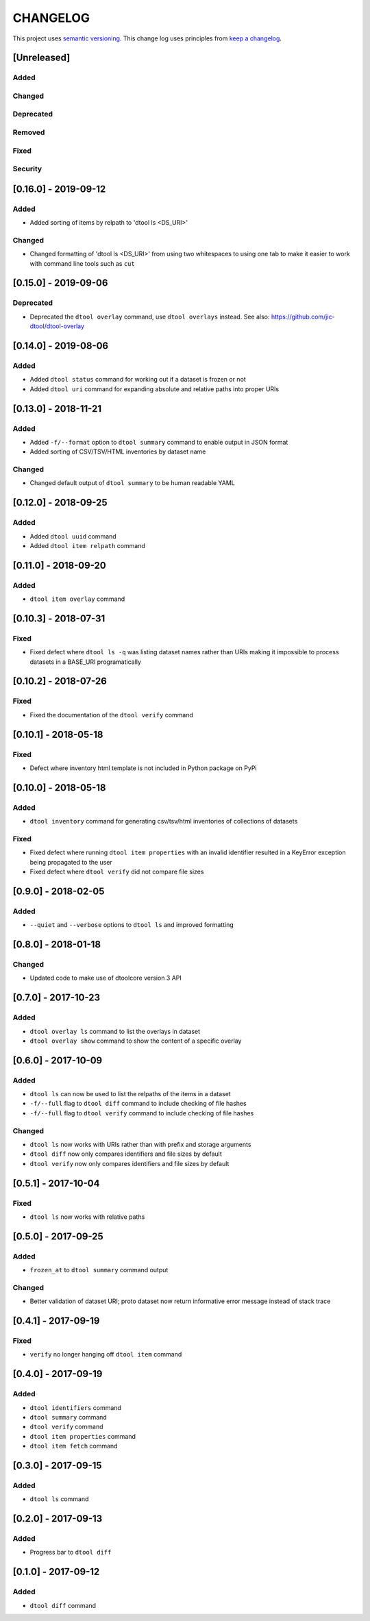 CHANGELOG
=========

This project uses `semantic versioning <http://semver.org/>`_.
This change log uses principles from `keep a changelog <http://keepachangelog.com/>`_.

[Unreleased]
------------

Added
^^^^^


Changed
^^^^^^^


Deprecated
^^^^^^^^^^


Removed
^^^^^^^


Fixed
^^^^^


Security
^^^^^^^^


[0.16.0] - 2019-09-12
---------------------

Added
^^^^^

- Added sorting of items by relpath to 'dtool ls <DS_URI>'


Changed
^^^^^^^

- Changed formatting of 'dtool ls <DS_URI>' from using two whitespaces to using
  one tab to make it easier to work with command line tools such as ``cut``


[0.15.0] - 2019-09-06
---------------------

Deprecated
^^^^^^^^^^

- Deprecated the ``dtool overlay`` command, use ``dtool overlays`` instead.
  See also: https://github.com/jic-dtool/dtool-overlay

[0.14.0] - 2019-08-06
---------------------

Added
^^^^^

- Added ``dtool status`` command for working out if a dataset is frozen or not
- Added ``dtool uri`` command for expanding absolute and relative paths into
  proper URIs


[0.13.0] - 2018-11-21
---------------------

Added
^^^^^

- Added ``-f/--format`` option to ``dtool summary`` command to enable output in
  JSON format
- Added sorting of CSV/TSV/HTML inventories by dataset name


Changed
^^^^^^^

- Changed default output of ``dtool summary`` to be human readable YAML


[0.12.0] - 2018-09-25
---------------------

Added
^^^^^

- Added ``dtool uuid`` command
- Added ``dtool item relpath`` command


[0.11.0] - 2018-09-20
---------------------

Added
^^^^^

- ``dtool item overlay`` command


[0.10.3] - 2018-07-31
---------------------

Fixed
^^^^^

- Fixed defect where ``dtool ls -q`` was listing dataset names rather than URIs
  making it impossible to process datasets in a BASE_URI programatically


[0.10.2] - 2018-07-26
---------------------

Fixed
^^^^^

- Fixed the documentation of the ``dtool verify`` command


[0.10.1] - 2018-05-18
---------------------

Fixed
^^^^^

- Defect where inventory html template is not included in Python package on PyPi


[0.10.0] - 2018-05-18
---------------------

Added
^^^^^

- ``dtool inventory`` command for generating csv/tsv/html inventories of collections
  of datasets

Fixed
^^^^^

- Fixed defect where running ``dtool item properties`` with an invalid identifier
  resulted in a KeyError exception being propagated to the user
- Fixed defect where ``dtool verify`` did not compare file sizes


[0.9.0] - 2018-02-05
--------------------

Added
^^^^^

- ``--quiet`` and ``--verbose`` options to ``dtool ls`` and improved formatting


[0.8.0] - 2018-01-18
--------------------

Changed
^^^^^^^

- Updated code to make use of dtoolcore version 3 API


[0.7.0] - 2017-10-23
--------------------

Added
^^^^^

- ``dtool overlay ls`` command to list the overlays in dataset
- ``dtool overlay show`` command to show the content of a specific overlay


[0.6.0] - 2017-10-09
--------------------

Added
^^^^^

- ``dtool ls`` can now be used to list the relpaths of the items in a dataset
- ``-f/--full`` flag to ``dtool diff`` command to include checking of file
  hashes  
- ``-f/--full`` flag to ``dtool verify`` command to include checking of file
  hashes  


Changed
^^^^^^^

- ``dtool ls`` now works with URIs rather than with prefix and storage arguments
- ``dtool diff`` now only compares identifiers and file sizes by default
- ``dtool verify`` now only compares identifiers and file sizes by default


[0.5.1] - 2017-10-04
--------------------

Fixed
^^^^^

- ``dtool ls`` now works with relative paths


[0.5.0] - 2017-09-25
--------------------

Added
^^^^^

- ``frozen_at`` to ``dtool summary`` command output


Changed
^^^^^^^

- Better validation of dataset URI; proto dataset now return informative error
  message instead of stack trace


[0.4.1] - 2017-09-19
--------------------

Fixed
^^^^^

- ``verify`` no longer hanging off ``dtool item`` command


[0.4.0] - 2017-09-19
--------------------

Added
^^^^^

- ``dtool identifiers`` command
- ``dtool summary`` command
- ``dtool verify`` command
- ``dtool item properties`` command
- ``dtool item fetch`` command


[0.3.0] - 2017-09-15
--------------------

Added
^^^^^

- ``dtool ls`` command


[0.2.0] - 2017-09-13
--------------------

Added
^^^^^

- Progress bar to ``dtool diff``


[0.1.0] - 2017-09-12
--------------------

Added
^^^^^

- ``dtool diff`` command
